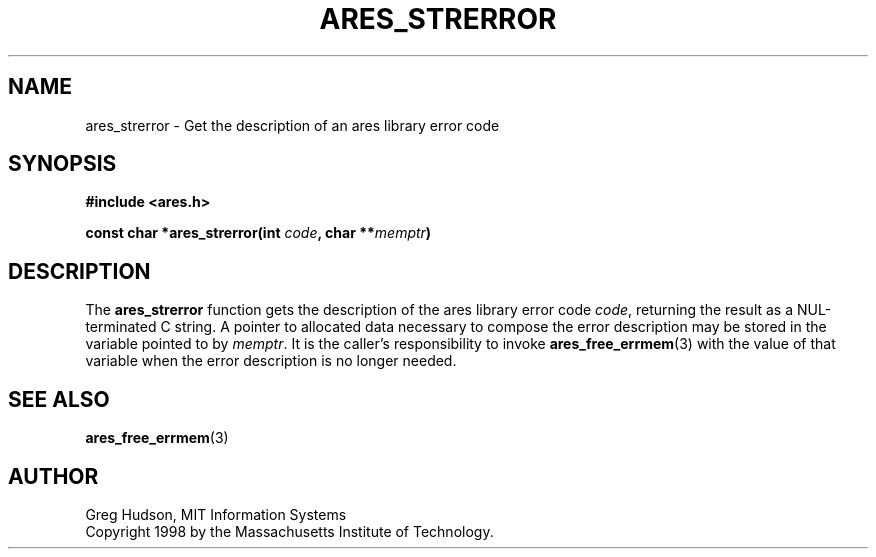 .\" $Id: ares_strerror.3,v 1.1 1998/08/13 18:07:36 ghudson Exp $
.\"
.\" Copyright 1998 by the Massachusetts Institute of Technology.
.\"
.\" Permission to use, copy, modify, and distribute this
.\" software and its documentation for any purpose and without
.\" fee is hereby granted, provided that the above copyright
.\" notice appear in all copies and that both that copyright
.\" notice and this permission notice appear in supporting
.\" documentation, and that the name of M.I.T. not be used in
.\" advertising or publicity pertaining to distribution of the
.\" software without specific, written prior permission.
.\" M.I.T. makes no representations about the suitability of
.\" this software for any purpose.  It is provided "as is"
.\" without express or implied warranty.
.\"
.TH ARES_STRERROR 3 "25 July 1998"
.SH NAME
ares_strerror \- Get the description of an ares library error code
.SH SYNOPSIS
.nf
.B #include <ares.h>
.PP
.B const char *ares_strerror(int \fIcode\fP, char **\fImemptr\fP)
.fi
.SH DESCRIPTION
The
.B ares_strerror
function gets the description of the ares library error code
.IR code ,
returning the result as a NUL-terminated C string.  A pointer to
allocated data necessary to compose the error description may be
stored in the variable pointed to by
.IR memptr .
It is the caller's responsibility to invoke
.BR ares_free_errmem (3)
with the value of that variable when the error description is no
longer needed.
.SH SEE ALSO
.BR ares_free_errmem (3)
.SH AUTHOR
Greg Hudson, MIT Information Systems
.br
Copyright 1998 by the Massachusetts Institute of Technology.
